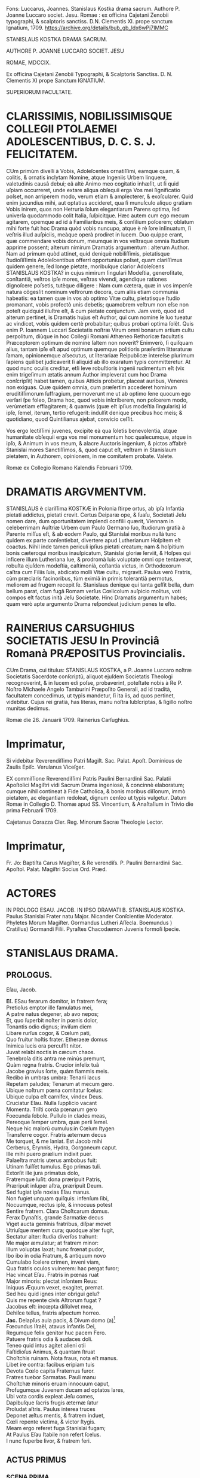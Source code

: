 # mendas typographicas tacite sustuli
# partes verborum in versuum finibus separatas iunxi
# de dato: vix enim trigeſimum ætatis annum Author impleverat cum hoc Drama conſcripſit = 1622 + 30 = 1652

Fons: Luccarus, Joannes. Stanislaus Kostka drama sacrum. Authore P. Joanne Luccaro societ. Jesu. Romae : ex officina Cajetani Zenobii typographi, & scalptoris sanctiss. D.N. Clementis XI. prope sanctum Ignatium, 1709. https://archive.org/details/bub_gb_ldx6wPj7IMMC

STANISLAUS KOSTKA DRAMA SACRUM.

AUTHORE P. JOANNE LUCCARO SOCIET. JESU

ROMAE, MDCCIX.

Ex officina Cajetani Zenobii Typographi, & Scalptoris Sanctiss. D. N. Clementis XI prope Sanctum IGNATIUM.

SUPERIORUM FACULTATE.

* CLARISSIMIS, NOBILISSIMISQUE COLLEGII PTOLAEMEI ADOLESCENTIBUS, D. C. S. J. FELICITATEM.
CUm primùm divelli à Vobis, Adoleſcentes ornatiſſimi, eamque quam, & colitis, & ornatis inclytam Nomine, atque Ingeniis Urbem linquere, valetudinis causâ debui; eâ altè Animo meo cogitatio inhæſit, ut ſi quid uſpiam occurreret, unde extare aliqua obſequii erga Vos mei ſignificatio poſset, non arriperem modo, verum etiam & amplecterer, & exoſcularer. Quid enim jucundius mihi, aut optatius accideret, qua ſi munuſculo aliquo gratiam  Vobis inirem, quos non Hetruria ſolum elegantiarum Parens optima, ſed univerſa quodammodo colit Italia, ſuſpicitque. Hæc autem cum ego mecum agitarem, opemque ad id à Familiaribus meis, & conſilium poſcerem; oblatum mihi forte fuit hoc Drama quòd vobis nuncupo, atque è rè ſore inſinuatum, ſi veſtris illud auſpiciis, meàque operà prodiret in lucem. Duo quippe erant, quæ commendare vobis donum, meumque in vos veſtraque omnia ſtudium apprime possent; alterum nimirum Dramatis argumentum : alterum Author. Nam ad primum quòd attinet, quid deniquè nobiliſſimis, pietatisque ſtudioſiſſimis Adoleſcentibus offerri opportunius poſset, quam clariſſimus quidem genere, ſed longe pietate, moribuſque clarior Adoleſcens STANISLAUS KOSTKA? in cujus nimirum ſingulari Modeſtia, generoſitate, conſtantiâ, veſtros ipſe mores, veſtras vivendi, agendique rationes dignoſcere poſsetis, tutèque diligere : Nam cum cætera, quæ in vos impenſe natura cõgesſit nominum veſtrorum decora, cum aliis etiam communia habeatis: ea tamen quæ in vos ab optimo Vitæ cultu, pietatisque ſtudio promanant, vobis profectò unis debetis; quamobrem veſtrum non eſse non poteſt quidquid illuſtre eſt, & cum pietate conjunctum. Jam verò, quod ad alterum pertinet, is Dramatis hujus eſt Author, qui cum nomine ſe ſuo tueatur ac vindicet, vobis quidem certè probabitur; quibus probari optima ſolẽt. Quis enim P. Ioannem Luccari Societatis noſtræ Virum omni bonarum artium cultu perpolitum, diùque in hoc Collegii Romani Athæneo Rethoricæ facultatis Præceptorem optimum de nomine ſaltem non noverit? Enimverò, ſi quiſquam alius, tantam ipſe eſt apud optimum quemque politioris præſertim litteraturæ ſamam, opinionemque aſsecutus, ut literariaæ Reipublicæ intereſse plurimum ſapiens quilibet judicaverit ſi aliquid ab illo exaratum typis committeretur. At quod nunc oculis creditur, etſi leve robuſtioris ingenii rudimentum eſt (vix enim trigeſimum ætatis annum Author impleverat cum hoc Drama conſcripſit) habet tamen, quibus Atticis probetur,  placeat auribus, Veneres non exiguas. Quæ quidem omnia, cum præſertim accederet hominum eruditiſſimorum ſuffragium, permoverunt me ut ab optimo ſene quocum ego verſari ſpe foleo, Drama hoc, quod vobis inſcriberem, non poſcerem modo, verùmetiam efflagitarem; & quamvis (quæ eſt ipſius modeſtia ſingularis) id ipſe, ſemel, iterum, tertio refugerit: indulſit denique precibus hoc meis; & quotidiano, quod Quintilianus ajebat, convicio ceſſit.

Vos ergo lectiſſimi juvenes, excipite eà qua ſoletis benevolentia, atque humanitate obſequii erga vos mei monumentum hoc qualecumque, atque in ipſo, & Animum in vos meum, & alacre Auctoris ingenium, & pictos affabrè Stanislai mores Sanctiſſimos, &, quod caput eſt, veſtram in Stanislaum pietatem, in Authorem, opinionem, in me comitatem probate. Valete.

Romæ ex Collegio Romano Kalendis Februarii 1709.

* DRAMATIS ARGVMENTVM.

STANISLAUS è clariſſima KOSTKÆ in Polonia ſtirpe ortus, ab ipſa Infantia pietati addictus, pietati crevit. Certus Deiparæ ope, & ſuaſu, Societati Jeſu nomen dare, dum oportunitatem implendi confilii quærit, Viennam in celeberrimam Auſtriæ Urbem cum Paulo Germano ſuo, ſtudiorum gratià à Parente miſſus eſt, & ab eodem Paulo, qui Stanislai moribus nullà tunc quidem ex parte conſentiebat, divertere apud Lutherianum Hoſpitem eſt coactus. Nihil inde tamen periculi ipſius pietati creatum; nam & hoſpitium bonis cæteroqui moribus inauſpicatum, Stanislai gloriæ ſerviit, & Hoſpes qui inficere illum Lutheriana lue, & prodromà luis voluptate omni ope tentaverat, robuſta ejuſdem modeſtia, caſtimonià, coſtantia victus, in Orthodoxorum caſtra cum Filiis ſuis, abdicato molli Vitæ cultu, migravit. Paulus verò Fratris, cùm præclaris facinoribus, tùm eximiâ in primis tolerantià permotus, meliorem ad frugem recepit ſe. Stanislaus denique qui tanta geſſit bella, dum bellum parat, clam fugã Romam verſus Cœlicolum auſpicio molitus, voti compos eſt factus inità Jeſu Societate. Hinc Dramatis argumentum habes; quam verò apte argumento Drama reſpondeat judicium penes te eſto.

* RAINERIUS CARSUGHIUS SOCIETATIS JESU In Provinciâ Romanà PRÆPOSITUS Provincialis.
CUm Drama, cui titulus: STANISLAUS KOSTKA, a P. Joanne Luccaro noſtræ Societatis Sacerdote conſcriptũ,
aliquot ejuſdem Societatis Theologi recognoverint, & in lucem edi poſse, probaverint, poteſtate nobis à Re P. Noſtro Michaele Angelo Tamburini Præpoſito Generali, ad id tradità, facultatem concedimus, ut typis mandetur, ſi ita iis, ad quos pertinet, videbitur. Cujus rei gratià, has literas, manu noſtra ſubſcriptas, & ſigillo noſtro munitas dedimus.

Romæ die 26. Januarii 1709.
Rainerius Carſughius.

* Imprimatur,
Si videbitur Reverendiſſimo Patri Magiſt. Sac. Palat. Apoſt.
Dominicus de Zaulis Epiſc. Verulanus Viceſger.

EX commiſſione Reverendiſſimi Patris Paulini Bernardinii Sac. Palatii Apoſtolici Magiſtri vidi Sacrum Drama ingeniosè, & concinnè elaboratum; cumque nihil contineat à Fide Catholica, & bonis moribus diſſonum, immò pietatem, ac elegantiam redoleat, dignum cenſeo ut typis vulgetur. Datum Romæ in Collegio D. Thomæ apud SS. Vincentium, & Anaſtaſium in Trivio die prima Februarii 1709.

Cajetanus Corazza Cler. Reg. Minorum Sacræ Theologie Lector.

* Imprimatur,
Fr. Jo: Baptiſta Carus Magiſter, & Re verendiſs. P. Paulini Bernardinii Sac. Apoſtol. Palat. Magiſtri Socius Ord. Præd.


* ACTORES
IN PROLOGO
ESAU.
JACOB.
IN IPSO DRAMATI
B. STANISLAUS KOSTKA.
Paulus Stanislai Frater natu Major.
Nicander Conſcientiæ Moderator.
Phyletes Morum Magiſter.
Gormandus Lutheri Aſſecla.
Boemundus )
Cratillus) Gormandi Filii.
Pyraſtes Chacodæmon Juvenis formoſi ſpecie.


* STANISLAUS DRAMA.
** PROLOGUS.
Eſau, Jacob.

#+BEGIN_VERSE
*Eſ.*  ESau ferarum domitor, in fratrem fera;
Pretioſus emptor ille famulatus mei,
A patre natus degener, ab avo nepos;
Et, quo ſuperbit noſter in pœnis dolor,
Tonantis odio dignus; inviſum diem
Libare rurſus cogor, & Cœlum pati,
Quo fruitur hoſtis frater. Etheraeæ domus
Inimica lucis ora percuſfit nitor.
Juvat relabi noctis in cæcum chaos.
Tenebroſa ditis antra me minùs premunt,
Quàm regna fratris. Crucior infelix tuâ
Jacobe gravius ſorte, quàm flammis meis.
Redibo in umbras umbra: Tenarii lacus
Repetam paludes; Tenarum at mecum gero.
Ubique noſtrum pœna comitatur ſcelus:
Ubique culpa eſt carnifex, vindex Deus.
Cruciatur Eſau. Nulla ſupplicio vacant
Momenta. Triſti corda pœnarum gero
Foecunda ſobole. Pullulo in clades meas,
Pereoque ſemper umbra, quæ perii ſemel.
Neque hic malorũ cumulus:in Cœlum ſtygen
Transferre cogor. Fratris æternum decus
Me torquet, & me laniat. Est Jacob mihi
Cerberus, Erynnis, Hydra, Gorgoneum caput.
Ille mihi puero prælium indixit puer.
Palaeſtra matris uterus ambobus fuit:
Utinam fuiſſet tumulus. Ego primas tuli.
Extorſit ille jura primatus dolo,
Fratremque luſit: dona præripuit Patris,
Præripuit inſuper aſtra, præripuit Deum.
Sed fugiat ipſe noxias Eſau manus.
Non fugiet unquam quiſquis: infenſum ſibi,
Nocuumque, rectus ipſe, & innocuus potest
Sentire fratrem. Clara Choſtcarum domus.
Ferax Dynaſtis, grande Sarmatiæ decus
Viget aucta geminis fratribus, diſpar movet
Utriuſque mentem cura; quodque alter fugit,
Sectatur alter: ſtudia diverſos trahunt:
Me major æmulatur; at fratrem minor:
Illum voluptas laxat; hunc frœnat pudor,
Ibo ibo in odia Fratrum, & antiquum novo
Cumulabo ſcelere crimen, inveni viam,
Qua fratris oculos vulnerem: hac pergat furor;
Hac vincat Eſau. Fratris in pœnas ruat
Major minoris: plectat inſontem Reus:
Iniquus Æquum vexet, exagitet, premat.
Sed heu quid ignes inter obrigui gelu?
Quis me repente civis Aſtrorum fugat ?
Jacobus eſt: incœpta diſſolvet mea,
Dehiſce tellus, fratris aſpectum horreo.
*Jac.* Delapſus aula pacis, & Divum domo (a)[fn:a1]
Fœcundus Iſraël, atavus infantis Dei,
Regumque felix genitor huc pacem Fero.
Patuere fratris odia & audaces doli.
Teneo quid intus agitet alieni otii
Faſtidioſus Animus, & quantam ſtruat
Choſtchis ruinam. Nota fraus, nota eſt manus.
Libet ire contra: facibus eripiam tuis
Devota Cœlo capita Fraternus furor.
Fratres tuebor Sarmatas. Pauli manu
Choſtchæ minoris eruam innocuum caput,
Profugumque Juvenem ducam ad optatos lares,
Ubi vota cordis expleat Jeſu comes,
Dapibuſque ſacris frugis æternæ ſatur
Proludat aſtris. Paulus interea truces
Deponet æſtus mentis, & fratrem induet,
Cœli repente victima, & victor ſtygis.
Meam ergo referet fuga Stanislai fugam;
At Paulus Eſau ſtabile non refert ſcelus.
I nunc fuperbe livor, & fratrem feri.
#+END_VERSE

** ACTUS PRIMUS
*** SCENA PRIMA.

Gormandus Luteri aſſecla, Boemundus, Cratillus Gormandi filii.
#+BEGIN_VERSE
*Gor.* Roſeum ſepultis nunciat terris diem
Criſtata volucris fluctibus erythræ caput
Promente Phœbo. Membra deſtituit ſopor,
Repetitque terras dura curarum Cohors.
Vos uſque ſomnus urget, & nunquam ſatis
Excutitis oculis noctem. Inoffenſos refert
Difficilè greſſus arduam quiſquis terit
Sopore gravidus orbitam, & qui amat moras,
Divina cum res agitur, hic nunquam eſt vigil.
*Bo.* Quorſum iſta genitor? Fare cur nondum tibi
Vigiles videmur? Noſtra quę tandem eſt mora?
Divina quæ res agitur? In aperto eſt nihil.
*Gor.* Luterus aptam ſtravit ad ſuperos viam,
Et quod reliquit ipſe doctrinæ Jubar
Divina res eſt. *Crat.* Nemo id in dubium vocet.
*Gor.* At vos vocatis *Crat.* Abſit. Eſt præceps ſalus,
Religio cum vacillat. *Bo.* Æternum perit
Quicumque veri ſemitam ignavus premat.
*Gor.* Vos premitis ignavi. Peregrinus puer (a)[fn:a2]
Cum Fratre adulto Sarmatum Algenti ſolo
Deductus huc, ut noſtis, & nuper mihi
Alite ſiniſtro junctus hoſpitio, palam
Sacra execratur placita, quæ prompſit pio
Luterus ore. Jamque relligio viget
Romana noſtris laribus, & ſerpit lues,
Spectante me. Quid agimus ? haud ſemel fuit
Levis favilla ſpreta multorum rogus.
Tam grave, priuſquam robore augeſcat, malum
Opprimite, nam, ſi creſcat, heu quantam dabit
Segetem dolorum! Jura, Juſtitiam, Fidem
Romanus ille morbus in peſtem trahit.
Ego jam ſeniles fronte contraxi notas,
Genibuſque titubo ſarcina annorum gravis.
Ingenia Juvenum facilè non flectit ſenex.
Horret Juventus capitis effœti nives,
Vos, o ſenectæ dulce præſidium meæ, (a)[fn:a3]
Vos junioris advenæ blandis modis
Capere poteſtis pectus errorum tenax.
Suadela dulcis unicè hunc petat ſcopum,
Et blandientis oris huc tendat lepos,
Ut infulato Præſidi obſtrictam novæ
Babylonis (utique nomen hoc Romam decet)
Malefidus hic Polonus excutiat fidem,
Avidoque totum corde luterum bibat. (b)[fn:b1]
*Bo.* Quæ prima Juvenis mente religio ſtetit
Perſiſtet hæc extrema. Vix longus labor
Evertit id, quod longa duravit dies.
*Cra.* Non ſic profundi ſtirpe multiplici occupat
Annoſa quærcus fertile ingenium ſoli;
Non ſic adhæret corpori innatus vigor,
Animoque corpus, hominis ut mente inſident
Cum lacte matris hauſta majorum ſacra,
Sint penitus execranda. Nil tenacius
Humana retinent corda, quàm ſuperis fidem
Semel obligatam. Pace jam dicam tua,
Juſſo facinori genitor haud ſumus pares.
*Gor.* Eſt ſcilicet grande facinus, & ingens labor
Puerile pectus vincere. *Crat.* Haud ſecus reor.
Pueros religio Patria Gygantes facit.
*Gor.* Faciat. Gygantum capita proſternit Deus.
*Crat.* Qui nempè pueri ſarmatæ votis favet.
*Gor.* Erras Cratille. Vota fortunat Deus
Luterianæ ſobolis. Infanda, horrida,
Impia Tridenti jura, deliri ſenes
Quæ ſomniarunt, odit Aſtrorum potens
Dominator. *Crat.* Et nos odimus Hic hoſpes tamen
Quæ jura dictis aſtruit, factis probat.
*Gor.* Improba probare facta jus nullum queunt.
*Crat.* Ratione quod fit improbum vocas Pater?
*Gor.* Sacra Vaticanæ legis, & Romæ fides
Ratione non probantur. *Crat.* Et tamen vigent.
Quippè rationi conſona, in ſpeciem licet
Adverſa. Sed quam ſola, quæ falli poteſt,
Humana ratio firmat, Infirma eſt fides.
Religio Romula jactat Auctorem Deum.
Ab Homine noſtra originẽ, & vitam trahit. (a)[fn:a4]
*Gor.* Allucinaris nate. Noſtra nititur
Puris ſacratæ paginæ verbis fides,
Quæ prompſit is, qui fallere haud poteſt Deus.
Nos illa rectè accipimus, ut ſonant; malè
Torquent Latini, & litteram occidunt, metu,
Ne à littera occidantur. O præpoſteræ
Stolidum timorem gentis! O dirum nefas
Cenſere vitæ à pabulo exitium trahi!
Jam quæ corona triplici inflatus jubet
Romæ Tyrannus dogmata à cunctis coli,
Recipique ceu Divina Chriſtiadum plagis,
Ex parte magna parta ab hominibus nihil
Cœleſte ſapiunt. Noſter his meritò fidem
Luterus abrogavit, hæc nugas vocans. (a)[fn:a5]
Vir ille porrò Saxonum æternum decus,
Mentem ſuperno Flamine imbutus, novum,
Cœloque fidum peperit in terris gregem,
Ab Impiorum genere Secernens pios.
His nullus angit corda venturæ timor
Poſt fata ſortis. Aſtra jam tenent manu. (b)[fn:b2]
Ea namque nullis debita operibus rati,
Fidei ſed uni pervia, expertes metu,
Vacuique curis aureos ducunt dies.
*Crat.* Utcumque ſe res habeat, haud moror Pater
Mihi Imperare, ut vocibus credam tuis.
Luterianas flectere ad partes tamen
Nec fratris hujus, verba nec poterunt mea
Choſtcham minorem. Pectus in patria gerit
Fide obſtinatum. Noſter incaſſum labor
Fundetur, & pro laude ludibrium feret.
*Bo.* Deſiſte Frater Patris Imperio decet
Parere natos, arduum quamvis opus
Imperet: inauſum pectore animoſo nihil
Relinque, Patris proſperè ut votum cadat.
*Crat.* Surdo Canemus fabulam. Immotus puer
Nos ad Latina potius adducet ſacra,
Quàm noſtra prono pectore admittat. Rogo,
Majus aliundè robur ut quæras, mihi
Nulla ſuperandi Sarmatæ conſtat via (c)[fn:c1]
*Gor.* Viam docebo. Corda nil citius domat,
Sectæque noſtræ ad Caſtra facilius trahit
Quàm vita mollis. Fœda quod morbi lues jus,
Quod Sæva Martis ira, quod conſtans labor,
Quod concitatæ plebis indomitus furor,
Quod ipſe mortis horridæ haud poteſt rigor
Frangere, voluptas frangit. Hęc validos Duces,
Procereſque Celſos, quodque mireris magis,
Rigida olentes jura Clauſtrorum Viros
Vi præpotente vicit. Hæc illos gravi
Preſſa Laterani præſulis Tyrannide
Solvere coẽgit colla, & ejus vindicem,
Poſita priori mente, Luterum ſequi.
Hac eſt petendus Advena. *Crat.* Inventũ ſagax
Amplector alacris Nempè blanditiis potens (a)[fn:a6]
Omnia voluptas vincit Hæc placet via,
Per quam trahendum Sarmatam ad noſtrũ gregem
Et amovendum à Romula oſtendis fide,
Nam captioſis mollis illecebræ plagis
Juventus, utpotè lubrica. in primis patet,
Fideſque Vaticana non aliter poteſt,
Quàm blanda per ſolatia in cladem trahi.
*Gor.* Sapis Cratille. *Crat.* Corda ſed Pauli prius
Tentanda judico. *Gor.* Stanislai pete
Pectora. Pudoris Paulus excuſſit Jugum,
Jam jamque noſter eſt: voluptatem colit.
*Crat* Patris exequamur juſſa Boẽmunde ocyus.
*Bo.* Mos tibi geretur genitor. Imbellis Puer
Manus catenis mollibus victas dabit.
*Gor.* Abite celeres. Facinus haud patitur moras.
#+END_VERSE
*** SCENA SECUNDA.

Gormandus, Chacodæmon voluptatis Inſtinctor ſub forma Juvenis.
#+BEGIN_VERSE
*Gor.* Pars ſceleris eſt peracta, non totum ſcelus.
Perge anime, & aliquid Fraude vulgari altius
Meditare. Caſtę pertinax mentis pudor,
Animique vis invicta puerorum dolis
Non facilè ſuccumbet. Stanislaum nequit
Juvenilis aſtus flectere ingenii, nequit (a)[fn:a7]
Flectere ſenilis. Fraudis inſuetæ via.
Graſſabor audax. Dexteram haud rudem affero
In damna, ſtygii miles emeritus ducis.
Theſſalica novi carmina, & quidquid fovet
Dirum, execrandum, peſtilens, atrox, ſerum
Jolcos, & Iberia venenorum ferax,
Verſare magicum turbinem, infernum chaos
Triſti ciere cantu, avernales aquas
Spargere, rubetæ Sanguine Draconis Jecur
Miſcere didici. Manibus haud ſemel meis
Eſt de Sepulcris caprificus eruta,
Et mortuorum fuſus in pateras cinis,
Arbitria ut hominum verterem ad nutus meos.
Hæc hæc malorum virga facinorum artifex,
Duri ſatelles Imperj eſt teſtis meæ
Opulenta fraudis: hàc vel invitum traham
Ad vota Juvenem. Namque tergeminis humum
Si cingat orbibus, illico erumpet malus
Acheronte ab imò turpis illecebræ parens.
Illum pudori Sarmata opponam tuo. (b)[fn:b3]
Age virga quid cunctare? ter in Orbem ambula;
Ter quate cita ſolum, ſordidumq; ab inferis (c)[fn:c2]
Libidinoſae tabis auctorem excita,
Huc o pudicæ mentis hoſtis pertinax,
Tyranne blande cordium, cupidinis
Pravi repertor, ſæve dedecorum Faber,
Doloſa Syren, callide pudoris latro,
Huc concitatos Tartaro greſſus move,
Sed quæ ora fingis exhibe, non quæ geris.
Deformis es, cruentus, immitis ferox,
Ego te venuſtum, blandulum, mitem volo.
Dediſce naturam, oris inimici exue
Fœda ſimulacra, fraudibus & aptam tuis
Mollire frontem. Pinge Juvenili genas
Flore, rubicundus niteat in vultu color,
Frontem ſerenet purpura, oculorum vigor
Certet pyropis. fluitet in labris lepos;
Mentire ephœbum impuberem, quales fovet
Vienenſis aula plurimos, gravius nocent
Quæ blandienti tela vibrantur manu.
Jam quid moraris? rumpe tenebroſam ſpecum.
Gormandus imperat, Erebo notum caput.
*Chac.* Adſum pudoris helluo, & mundi lues, (a)[fn:a8]
Cujus ſuperbis turba mortalis flagrat
Exuſta facibus, corda cui Regum litant,
Cui ſpontè faſces Cæſares curuant ſuos.
Quid imperat Gormandus? *Gor.* Ignibus tuis
Inimicus ignis tecta populatur mea,
Luteri & intra parietes viget pudor,
Fideſque Romula. Cauſa præſentis mali
Eſt mihi Polonus hoſpes, ex geminis minor
De ſtirpe Regum fratribus. Choſtcas vocant.
Ille ille tumidus nivibus incedens ſuis
De te triumphat, & ſuperbifico pede
Tua tela calcat victor: Ah tantum probrum
Depelle. Vinci pudeat imbelli manu,
Quem fulminante dextera victum pudet.
*Chac.* Impunè nemo tela contempſit mea.
Habet hoc voluptas mollis, ut majus trahat (b)[fn:b4]
E cæde robur. Vulnere haud ullo perit
Hæc Excetra novis uſque capitibus ferax.
In homine tamdiù voluptati eſt locus,
Vitalis auræ ſpiritum donec bibit.
Meo Gygantes capita ſubjiciunt Jugo:
Mihi ſervit orbis. Noſtra vitarit ſemel
Polonus iſte tela, non ſemper dolos
Fugiet latentes *Gor.* Perge, te comitem meis (a)[fn:a9]
Adjunge natis. Funde pellacem ſonum,
Et blanda ab ore verba verſuto fluant.
Incumbe in aſtus undique, atq; omnem explica
Turbam leporum. Regna ſarmati petit
Fraus iſta. Nam Luterus hac Serpens via
In fruſta grande Teutonum imperium ſcidit.
*Chac.* Bene ominaris. Regna nil citius ſecat,
Quàm ſecta diſcors. *Gor.* Perge jam bellũ vocat.
#+END_VERSE
*** SCENA TERTIA.

Paulus, Stanislaus, Phyletes Magiſter morum.
#+BEGIN_VERSE
*Pa.* Pomifer amęnos retulit autumnus dies, (b)[fn:b5]
Qui noſtra tandem colla Palladio jugo
Gravata recreent. Corda jam curis levet
Libera Juventus. Nulla luminibus fugent
Reducem ſoporem ſtudia. Certatum ſatis
Eſt erudito in pulvere, & ſudoribus
Sat paginæ maduere. Sollicitam Diu
Frontem explicemus, & minervalem procul
Curam exigamus. Proterit dies diem,
Tumulatur annus, priſtinos bruma imminens
Referet labores. Ergo dum tempus favet;
Pomona dum luxuriat, arbores replens (c)[fn:c3]
Nemus omne fœtu; & languido arentem ſinu
Permulcet auræ grata temperies humum,
Reficitque lentus humor irrigui Jovis.
Arcente flammas torridi Erigone canis;
Dum geſtientis inſolens amœnitas
Telluris, & benignus aſtrorum nitor
Jucunda nos allectat ad ſolatia.
Servire genio libeat, & donis frui
Ætatis, & naturæ . In Auguſto foro (a)[fn:a10]
Levis hiſtrionum turba , permiſti ſenes
Juvenibus hodiè ludicri ad populum dabunt
Scenam Theatri. Læta ludentum cohors
Luctum cothurno amabilem, ſocco jocum
Hilarem ciebit, exprimens rerum vices,
Hominumque mores. Edet argutum melos
Chorus, agilique tundet Orcheſtram pede,
Modulante plectri murmure effuſos gradus.
Par eſt, ut illuc noſtra referatur quies, (b)[fn:b6]
Quo tota certatim unda popularis fluet.
*Sta.* Falle otium frater alibi, & mentem exue:
Tulit in Theatris ſæpè naufragium pudor.
Ad ſacra potius templa vertamus gradus,
Ubi ritè regnat cereas inter faces
Parvæ ſub orbe cereris incluſus Deus.
Is noſtra melius otia excipiet locus.
*Pa.* Quid uſque perſtas durus, intractabilis
Optata votis ludere adverſis mea? (c)[fn:c4]
Patent in horas templa; non tamen patent
Theatra in horas. Ludicra quotannis ſemel
Spectacula celebrantur auguſto in foro,
Queis deſtinatur lucis hodiernę jubar.
*Sta.* Lucis hodiernæ deſtino templis jubar. (d)[fn:d1]
*Pa.* Qui neſcit uti, dum licet, vitæ bonis.
Is ante mortem moritur. *Sta.* O dictum benè!
Placet ante mortem occumbere, ut nunquam occidam.
Non ſæva mortis tela properãtis pavet
Quicumque vivus fata prævertit ſua,
Periitque Mundo ſpontè, ne pereat Deo.
*Pa.* Tu morere, ſi mors placuit, & vivus tuo
Prolude tumulo, Libera, & felix meo
Arridet animo vita. Stultitiæ eſt genus
Felicitate nolle, ſi poſſis. frui. (a)[fn:a12]
*Sta.* Felicitas eſt Animus à labe integer.
*Pa.* Felicitas eſt liberæ mentis vigor.
*Sta.* Qui ſibi ſcit imperare liberum puto.
*Pa.* Violenta qui ſibi imperat, ſervit ſuæ
Acerbitati, fitque per pœnas miſer.
*Sta.* His vera pœnis conſtat in terris quies.
Emiturque in axe palma, quæ ſemper viret.
Laborioſis uſque muneribus patet
Superna, quæ vim patitur, aſtrorum domus
Animoſque ſegnes arcet. *Pa.* Hæc à triſtibus
Sata cœnobitis dogmata ſequantur ſenes,
Florem Juventæ dedecent: curas graves,
Omnemque noſtræ renuit ætatis tenor
Auſteritatis tetricæ acrimoniam.
*Sta.* Virtute Juvenes indigent æquè ac ſenes,
Laudemque Senio ſtrenua juventus parit.
Quod quiſque didicit Juvenis, id retinet ſenex.
*Pa.* Curare quid retineat annoſum caput,
Jamque Libitinæ proximum eſt vanus labor.
Præſentis horæ capere nos donum decet;
Et ad theatra tendere hoc juvat die.
*Sta.* Perennis ęvi quærere inſtanter bona,
Et hoc adire templa nos juvat die.
Damnum è theatris trahitur, è templis lucrum.
*Pa.* Jam parce verbis, quæque germanus jubet
Ætate major, ſequere germanus minor.
*Sta.* Si recta frater imperes major, ſequar.
*Pa.* Jucunda major impero. *Sta.* Vetat Deus.
*Pa.* Mortalium vis facere tortorem Deum?
*Sta.* Eſt ille tortor mitis, & nocua ſecans
Chirurgi ad inſtar ulcera, ægrotis opem
Accelerat animis, quoſque ab hominibus premi
Sinit, & acerbæ ſortis aſſiduis quati.
Pulſibus, amicè recreat; atque inopum bibit
Miſerante fletus ore. *Pa.* Rumpamus moras.
Certum eſt theatra petere: præcedam prior.
Iſtum Phyleta vel reluctantem trahe.
*Phyl.* Animum coẽrce Paule, quæ frater monet,
Meliora velut, & conſona ambobus probo.
Plerumque ſcenica pompa nil ſanum parit.
Blanditur oculis illa; ſed mentem gravi
Percellit ictu; quippè dum vafer mala
Imitatur Hiſtrio crimina, in crimen trahit
Spectantis animum. Quiſquis alienum exprimit
Quocumnque nomine vitium, errare is docet.
*Pa.* Canis iſta ſurdis auribus. Pergam. Vale (a)[fn:a13]
*Phyl.* Ah Paule Paule comprime ferocem impetum
Fugit ſagittæ more. Fugientem ſequar, (b)[fn:b13]
Ne fortè ſibi relictus in præceps ruat.
#+END_VERSE
*** SCENA QUARTA.

Stanislaus, Boemundus, Cratillus.
#+BEGIN_VERSE
*Sta.* ABiere: nemo eſt. Solus ęrumnas meas (c)[fn:c13]
Mecum ipſe recolam Parce ſi tecum querat*?*
Jeſu meorum meta votorum ultima.
Cur frater à me pectus alienum gerit?
Cur me pudori cogit infenſos lares
Colere, ubi turpis habitat errorum lues?
Sed alacris æquo perfero hæc animo mala,
Et acriorem cupio preſſuram pati,
Tenaciori vinculo ut jungar tibi
Ardor pudici pectoris, amantum quies.
*Bo.* Cratille noſtris auſibus caſus dedit
Tempus, locumque idoneum, utendum artibus:
En ſolus eſt. *Sta.* Meas quis abrumpit preces?
Boëmundus, & Cratillus huc tendunt gradus.
*Bo.* Salve ó Lechiadum palmes illuſtris ducum.
*Crat.* Salve propago Principum, quos viſtula
Veneratur, Iſtro & Æmulus Boriſthenes.
*Sta.* Salvete vos quoque Juvenes: quorſum pedes
Huc ferre placuit? Fronte quid curis gravem
Præfertis animum? Num quid adverſum accidit?
*Bo.* Tuæ ſalutis cura ſollicitam tenet
Utriuſque mentem. *Sta.* Miror id monſtri. Meæ
Salutis avidos veſtra nil movet ſalus?
*Bo.* Movet. Sed animus noſter in gremio ſedet
Placidæ quietis, noſque naturam ducem (a)[fn:a14]
Sectamur; & quos volucris annorum rota
Involuet, inter lucra numeramus dies.
Fruimur Juventæ flore, dum vernant genæ,
Moroſa donec fronte canities abeſt.
Tù tibi rebellis optimum vitæ ſinis
Effluere tempus. Nulla te mulcet quies.
Oculis ſoporem denegas, ori dapem:
Humeros flagello, latera dentato petis,
Repetiſque ferro. Siſte violentum impetum;
Placare naturæ, voluptati lita.
*Sta.* Levis hæc voluptas vulnus infligit grave.
Volat illa vento citior, at vulnus fibras (b)[fn:b14]
Agit altè in imo pectore, nec unquam ſatis
Aboletur: hinc reſidua perpetuò manet
Veluti cicatrix labis infauſtæ nota.
Morari in una ſede virgineus pudor
Nequit, & voluptas. Mollia pudorem fugant,
Pelluntque blandimenta, queis animos nocens
Cupido lactat. Illa deficiunt brevi:
Pudoris at vis nulla jacturam poteſt
Reparare. Semel hic perditus nunquam redit.
*Crat.* Nihil opus eſt, ut redeat humanæ ferox
Pudor iſte mentis carnifex: procul trucem
Abige Tyrannum corde. Si quoquam ferax
Eſſet voluptas vulnere, haud illi ſacer
Dediſſet operam liberi ductor gregis
Luterus, animum ſolve. Genialis joci
Ingredere caſtra. Sequere Luterum Ducem.
*Sta.* Deteſtor, horreo, abdico, ejuro, execror
Sonum nefandi nominis Chriſtum ſequar.
Laborioſa Chriſtus inceſſit via.
Divina rigidum membra ſulcavit flagrum: (a)[fn:a15]
Pupugit decoram textilis frontem dolor:
Sacri cruorem pectoris mucro bibit,
Fixitque gemina cuſpis extenſas manus.
*Bo.* Quàm vera narrat! *Cr.* Vera. Nil horum negat
Luterus. *Sta.* Ergo cur voluptatem docet (b)[fn:b15]
Alter Epicurus, & alter in terris Mames?
Cur impudicæ Cypridi addictus fovet
Alimenta luxus fœda & impuras faces?
Sibi non cohæret nebulo. Nam pugnant ſimul
Triplici fateri cuſpide affixum Cruci
Humanæ amictu carnis indutum Deum;
Perque repetita pocula, & opimas dapes
Et per pudenda mille dedecorum probra
Turpem ſalaci pectore erycinam ſequi.
Novus iſte doctor, & ſimul nefarius
Veterator, & corruptor in cauſa gravi
Prævaricatur: Nempè quam ſummus palam,
Et ſuaſit, & ſuſtinuit aſtrorum ſator
Commendat ore, damnat operibus Crucem.
#+END_VERSE

*** SCENA QUINTA.

Chacodæmon voluptatis inſtinctor Boëmundus, Cratillus, Stanislaus.
#+BEGIN_VERSE
*Chac.*  FElix nimium qui præcipitis
Memor ætatis molles inter (a)[fn:a16]
Vitæ illecebras dulcia carpit
Poma Juventæ , nec ſollicito
Pectore curas turbidus haurit,
Nec per dubium virtutis iter
Vagus ambiguis greſſibus errat.
Ævo celeri truditur ævum,
Lapſa nec iterum ſæcla recurrunt.
Nunquam præſens hora reduxit
Quidquid fugiens perdidit ætas.
Ducite juvenes hilares annos,
Et jucundæ præmia vitæ,
Dum benè comptis crinibus aurum,
Dum roſa viridi fronte ſuperbit.
Pereat quiſquis mente ſevera
Tenerum vitæ ſpernit aprilem,
*Bo.* Audin ſodalis? Verba non hominem ſonant.
*Crat.* Nos quidquid ante diximus ratum facit (b)[fn:b16]
Ephœbus ille Vocis, & vultus notæ
Superi fatentur eſſe Phonaſcum chori.
*Sta.* Erebi ſtolata peſtis in labris natat
Pueri procacis. Fictus in vultu eſt lepos. (c)[fn:c16]
Stygium faterer incolam, humanam niſi
Frontem reſerret: Quiſquis eſt, fœdum gerit
Fallaci in ore virus, & gravidum dolis
Eructat Acheronta. Fugite latentem luem. (a)[fn:a17]
Fugite veneno per litam Circes dapem.
*Chac.* Cur alterno morem in Salium
Non pulſantur cava ſaxa pede? (b)[fn:b17]
Cur vocalis grata metalli
Flamina ceſſant ? Cur dulciſonæ
Murmura vocis non ingeminat
Feſtiva Chelys ? Duc age cantus,
Duc age choreas læta juventus.
Voluant vigiles pectore curas,
Quibus ætatis glacialis hyems
Nive multiplici tempora ſparſit.
Vos nectarei dona Lyei
Plenis juvenes haurite Scyphis:
Vos bis tyrio murice tinctas
Sumite lanas: Vos in viridi
Prato apricos carpite flores.
*Bo.* O dulce murmur! Flectere Hircanas poteſt (c)[fn:c17]
Vox illa tygres. Non tua parius lapis,
Non durat adamas corda, non chalybs triplex,
Non te nivoſo caucaſus rigens jugo,
Non afra tumido protulit Syrtis vado;
Nec tibi feroces ubera admorunt Leæ;
Sed mite pectus tribuit, & mites genas
Natura facilis. Excute alienam indolem
Tener adoleſcens: utere ingenio tuo.
Noli eſſe in omnes mitis, in te ipſum ferox.
Mos iſte nunquam tigribus, aut lupis fuit;
Suumque nulla vertit in corpus fera
Rictus cruentos: ſævit in diſpar leo,
Sævitque pardus. diſce pietatem à feris.
*Sta.* In me triſulcas ante jaculetur faces
Gravatus æther, meque tenarius prius (a)[fn:a18]
Abſumat ignis, quàm tibi aſpergam notam
O dulcis hoſpes cordis, & ſoſpes pudor.
Miſeranda proles ſcelera pietatem vocas. (b)[fn:b18]
Tangis Carybdim, Brevibus impigis ratem,
Cœlum laceſſis; Ditis in fauces ruis.
Miſeror utrumque: quidquid irarum paras,
O ſumme Olympi Rector, in meum cadat (c)[fn:c18]
Ignobile caput. Sceleris alieni reum
Me ſtatuo: vindex flamma me ſolum obruat.
Ignoſce geminis fratribus: Vivant mei
Boëmundus, & Cratillus; & pateat vafer,
Qui ſub decoro juvene celatur Sinon. (d)[fn:d18]
*Crat.* Boëmunde quid repente correptus novo
Polonus æſtu tacuit? En fulgor genas
Inſuetus ambit: Summa vix trepidant labra. (e)[fn:e18]
*Bo.* Attonitus hæreo. Flamma juveniles comas
Coronat. Aliquo eſt Numine afflatus puer.
*Sta.* Detecta fraus eſt ditis. O ſcelerum artifex,
O machinator vulnerum, o fraudis faber (f)[fn:f18]
Fatere quas hic ore mendaci ſeris
Peſtes malorum, quodque moliris nefas.
*Chac.* Aperire fraudes cogor. O ſemper meis
Inimica votis Aſtra? Perniciem tuus (g)[fn:g18]
Pudor ut ſubiret, antra deſerui ſtygis.
*Sta.* Sacer Tonanti mentis eſt noſtræ pudor.
Hinc apage fraudum gurges, & purum diem (a)[fn:a19]
Oris nefandi ſpiritu impuro leva.
*Chac.* Fugio. Polonus Tartaro illuſit puer.
*Bo.* Horrore quatior: membra torpeſcunt gelu.
Satne vigilamus frater, an fallax vagam (b)[fn:b19]
Imago mentem ludit? *Crat.* Haud ſpectrũ fuit
Vagantis illud mentis. Invaſit pavor
Mea quoque viſcera, vixque ſum compos mei.
*Bo.* Vera eſt religio, quam Stanislaus docet.
*Crat.* Satis hoc probavit hoſtis inferni fuga.
*Bo.* Generoſe Juvenis parce, ſi errorem ducem
Secutus, in tua damna perfidiæ lucem
Efflare volui. *Crat.* Parce ſi in fraudem tuum
Pellere pudorem ſtudui iniquis artibus.
Carmen recanto priſtinum. *Sta.* Parcet Deus
Utrique, ſi Luterus ex animo effluat.
*Bo.* Effluxit animo peſtis. *Sta.* O fauſtum diem!
Quid tù Cratille? Jura Luteri abnuis?
*Crat.* Abnuo, tuamque pronus amplector fidem.
*Sta.* Supereſt, ut error imbre lacrymarum pio
Obliteretur. Ergo Cælicolum ſacros (c)[fn:c19]
Lares petamus, ante venerandi pedés
Flaminis ut illic ſupplici excepti genu
Rite expietis labis antiquæ notas.
#+END_VERSE
** ACTUS SECUNDUS
*** SCENA PRIMA.

Phyletes, Gormandus.
#+BEGIN_VERSE
*Phy.* PRohquantus animos regere juveniles labor
Eſt vel perito lubricæ ætatis duci!
Nuper theatra ſcenica, & ſcatens jocis, (a)[fn:a20]
Me non probante; Paulus ut vidit forum,
Excuſſit animo palladem, & multam libris,
Dixit ſalutem. Nulla diſcinctum regunt,
Conſilia Juvenem. Fræna non patitur ferox.
*Gor* Ætatis hæc eſt culpa. Nos decet ſenes
Benè temperatæ providus mentis vigor.
Juvenile non eſt regere naturæ impetum.
Nunquam decorum fructibus tollet caput, (b)[fn:b20]
Niſi ante multa fronde luxuriet nemus,
Nec prius in agris flava miteſcet ceres,
Quàm tenera inani gramine redundent ſata.
Sortitur omne proprios ævum gradus. (c)[fn:c20]
Alacritatem in juvene, conſilium in ſene
Require. Nemo naſcitur prudens: labor,
Uſuſque naturam expolit: initium rude
Pretioſa ducunt quæque. Proludit ſibi
Per vitia virtus. Corda ſi Pauli rapit
Fervor Juventæ, Crimine haud peccat ſuo.
Nam quo virentis curſus ætatis vocat,
Illuc ſecundo flumine impellit ratem.
*Phy.* Cur ergo ſrater junior viam terit
Virtutis ? Ævi viridis illi etiam calor (d)[fn:d20]
Per oſſa ſerpit; cæca non tamen regit
Mentem cupido. Vitia non ætas parit,
Sed mala voluntas. Juris & recti tenor
Æquè per omnes graditur æratum vices.
Puerile nihil animo Stanislai ſapit.
Tentare nondum pedibus audebat ſolum, (a)[fn:a21]
Per templa cum reptabat, & fandi inſcius
Balbutiebat eloquens Verbum Patris.
Robuſtiore jamque ſuccenſus face,
Ceu cultor horti ſedulus, jungit roſis
Candida liguſtri germina, expreſſo flagris
Rigans cruore corporis caſti nives;
Et feſſa duro membra reclinans thoro
Furatur oculis otium; hinc ſupplex pias
Ad lacrymarum clepſydram ſundit preces.
Sic ille vernos conſecrat Cœlo dies.
*Gor.* Non laudo fructum præcocem Succus citò (b)[fn:b21]
Deſtituit ea, quæ tempore alieno trahunt
Maturitatem poma. Qui ætatis ſuæ
Primo ſeneſcit flore, juveneſcit ſenex.
Nihil etenim natura violentum diù
Patitur; Acerbo potius excuſſo jugo,
Aut faſce iniqui ponderis licentior
Exultat, atque in vitia deterius rui.
*Phy.* Rem ſane acutè diſcutis; noſtro tamen
In juvene potuit ſacra naturam Charis
Superare. *Gor.* Sed non perdere. Ad ſuum redit
Natura morem; Seque proſtratam erigit.
Quid quod ſupernæ Charitos innocuus vapor,
Et aura ſpirans leniter non opprimit
Ingenita cordi ſemina, nec animum trahit
Ad opera, quæ ſint aſpera, & vitam terant.
Illuſus, atque incautus hæc temere ſubit
Mala, pertinaci mente dum putat bona,
Sed vera ſint quæ loqueris, ut cedam meo
De jure, ſint divina, ſint cœleſtia,
Humana quæ vix autumo; à nobis quidem
Pueros regimini traditos noſtro, decet
Tractari, & aſpici ut homines, non ut Deos,
Reſque revocare ad regulæ Humanæ modum.
Tener ergo ſeria proſequi haud debet puer.
Non dicta ſcitè aut facta, non ſolertiam
Senilem in illa ætate ſapientes probant.
Equidem diſerti doctor eloquii vetus,
Rector juventæ Cæſarum, ac Latiæ togæ
Decus atque lumen Fabius hoc ſcriptum libris
Reliquit axioma liniendum cedro,
Minioque: Puerum nolo, qui ſapiat nimis.
Ego neque Juvenem laudo, qui referat ſenem.
Proclivitati quiſque famuletur ſuæ,
Et onere iniquo nemo naturam gravet:
Quæ nempè, Serius, ocyus prodit faces
Noſtro latentes corde; Si teneras adhuc
Prodat, pericli cautus hinc parum timet
Rerum æſtimator; pabulis auctas novis
Si proferat, in incendium, & cladem furit
Adultus ignis, vixque reprimitur furor.
*Phy.* Adducor ut ita ſentiam. Longus docet (a)[fn:a22]
Ætatis ordo, velle naturam ſuas
Explere tandem pectoris cupidines.
*Gor.* Sapiente digna opinio. Hic tecum diù
Morarer; at me cura natorum vocat.
#+END_VERSE
*** SCENA SECUNDA.

Phyletes, Paulus, Stanislaus.
#+BEGIN_VERSE
*Phy.* DAnda ſeniori eſt rebus in dubiis fides.
Uſus magiſter optimus vitæ ſenes (b)[fn:b22]
Erudiit. Ibo jam Stanislaum petam,
Animumque pueri, fratris ad mores traham;
Sed huc uterque graditur. O factum bene!
*Pa.* Audi Stanislaẽ. Quoties vili ſago
Te, ſeu lacerna ſordidum oſfendam rudi, (a)[fn:a23]
Noſtro indecoram generi inurentem notam;
Condire quoties cinere tentabis dapes,
Humeroſque flagris plectere, & ferro latus,
Tunc te (per aſtra juro) non fratris loco
Ducam, ſed hoſtis. Scilicet mores meos
Tuis reprendi moribus nunquam feram.
*Sta.* In te quod unquam frater admiſi nefas?
Hoſtile quid geſſi, tibi ut habendus loco (b)[fn:b23]
Sim perduellis? Dicere haud quaquam potes
Te ſcelere vice vel ſimplici, læſum meo,
Niſi fortè ſcelus eſt animus in fratrem pius.
Namque illa, quæ mihi prohibes, obſtant nlhil
Tuis proſectò commodis, nec te arguit
Mea vita nulli nocua; Sed forſan tui
Pars melior animi pulſat, & ſtimulis monet;
Occulta cujus monita ne ſpernas cave.
*Pa.* Tù me ſuperbe corripis ? Peream, niſi (c)[fn:c23]
Tibi obſtinatum comprimam plagis caput,
Utcunque libito vivere recuſes meo.
*Sta.* Dulcia minaris Paaule.*!* Non plagas timet (d)[fn:d23]
Potiora qui ſupplicia deliciis habet
Bifidam ſuperni Regis amplexus trabem,
Minare capiti potius illecebras meo.
Tormenta ſitio. Verbera accendent ſitim.
*Pa.* O pervicacem! damna, quæ ſitis, bibes,
Niſi ſaniora mente conſilia occupes.
*Phy.* Procul faceſſant odia, majori minor
Pareat. Ubique jura primatus valent.
*Sta.* Ubi cauſa virtutis agitur, nihil valent.
*Phy.* Affixa virtus tempori, haud homini, venit
Ad grandiores. Aptus eſt ludis puer, (a)[fn:a24]
Queis ille ſi ſevera præponens, velit
Sapere alieno tempore, haud ſapiet ſuo,
Cum poſt, adulti robur acquiret viri.
Servire diſce tempori, & curis grave
Tandem relaxa pectus Hoſtili flagrat
In ſe met odio quiſquis ætatis bonum
Pertæſus, avidos corripit mortis gradus.
In fata ruere parricidii eſt genus:
Sed parricida cædis alienæ eſt Reus;
Tu te ipſe perimis; quodque deflendum eſt magis,
Ludibria mentis iſta virtutem vocas,
Crudelitati nomen obtendens pium.
*Sta.* Tù quoque per amplã ducere interitus viam,
Vis me Phyleta, & agere tranſverſum paras.
Quem regere debes, cuique ceu teneri ſagax
Moderator ævi recta ſuadebas prius? (b)[fn:b24]
Ab ore nunquam tale conſilium tuo
Prodivit. Unde hic mentis illuſæ furor?
Quis te repente in alterum vertit magus?
O fragile pectus hominis! O vitream fidem!
Tibi mea credo corda, qui nunquam tuos
Deſeris alumnos, Chriſte Cælicolum decus.
*Pa.* Nil miror, ante juſſa ſi ſprevit mea, (c)[fn:c24]
Qui nec magiſtrū patitur Haud poſsum amplius
Cohibere dextram. *Phy.* Parce verberibus nimis
Pronus es in iras Paule. redeamus domum, (a)[fn:a25]
Ubi noſtra facili vota procedent via.
#+END_VERSE
*** SCENA TERTIA.

Gormandus, Cratillus, Boěmundus.
#+BEGIN_VERSE
*Gor.* O Fida capita, columen effœti patris
Narrate quo res noſtra verſetur loco. (b)[fn:b25]
Veſtrum ne clauſit rete luctantem feram?
An qualis aper Hercynius effregit plagas
Polonus Hoſpes? Gaudeam, an doleam pater?
*Crat.* Lætare genitor. Nullus illuxit dies
Felicior nobis. *Bo.* Diem verè aureum (c)[fn:c25]
Natis benignus obtulit Titan tuis.
*Gor.* O me beatum prole tam fauſta ſenem!
An fortè patriam Juvenis excuſſit fidem, (d)[fn:d25]
Aut victa ſaltem corda deliciis dedit?
*Bo.* Glaciale potius fluctibus tingent caput
Gemini Triones. Ante confundet ſuos (e)[fn:e25]
Cum fratre currus Cynthia, & noctem dies,
Diemque nox involuet, & Cœlum ruet,
Suoſque circum terra vertetur polos,
Quàm patria forti nutet in puero fides,
Aut ſolidus ullam contrhat*!* labem pudor.
*Gor.* Ergo quid inani gaudio me paſcitis?
Dicite, remoto vocis ambiguæ ſono,
Quem glorioſus exitum labor tulit?
*Bo.* Tulit profectò glorioſum; at non fuit
Is glorioſus. *Gor.* Quid ita ? Vos forſan pudet
Viciſſe puerum? *Bo.* Victor eſt noſtri puer;
Victique gloriamur: at fraudis pudet, (a)[fn:a26]
In quam pudicum trahere tentavit caput
Veſana noſtræ ſrontis impudentia.
*Crat* Intra execrandæ caſtra perfidiæ pudet
Meruiſſe fœda criminum ſtipendia.
Benigna ſed nos Numinis juvit manus.
Lethale nam dum premeret errantes chaos
Fidei Latinæ mentibus fulſit jubar,
Quas innovavit. *Gor.* Vos ne Romanam fidem?
*Bo.* Nos Vaticani jura veneramur Patris. (b)[fn:b26]
*Crat.* Illumque Chriſti gerere teſtamur vices.
*Gor.* Reliquit animus membra: deſtituor miſer
Vigore, motu, voce: præcluſit dolor.*!* (c)[fn:c26]
Senile guttur: hæſit in venis cruor.
Quæ monſtra genui, quaſve nutrivi feras?
Quod genitor ęrumnoſus, illetabilis
Ad lucis auras protuli anguineum genus?
Ingrata proles hoccine rependis patri (d)[fn:d26]
Pro luce munus ? Scilicet puero ſenex,
Genitorque fidus hoſpiti infido fui
Sic poſthabendus, perfida, immanis, ferox,
Sacrilega proles, unico effundis die
Famam, parentes, Jura, pietatem, Deum.
Boëmunde cur ſic vulneras natus patrem?
Quò priſca forti fugit ex animo fides?
Quis te Gygantum ſtravit? o probrum, o nefas!
Pudet fateri: victus à puero jaces
*Bo.* Cauſam innovatæ mentis excipias rogo.
Cum fratre dum tua nuper imperia exequor,
Stygius repente coluber humani notas (a)[fn:a27]
Mentitus oris, Sarmatam blando petit
Certamine voluptatis, ac telum vibrat,
Ad cujus ictum domitor Hectoreus, truces
Depoſuit iras, cecidit Alcidæ vigor,
Ramoſa quamvis capita Lærnæi mali,
Toruumque profligarit erymanthi ſuem.
Stetit ille contra, qualis immotus Leo,
Inter minores colla cum quatit feras.
Luctatur Erebo: luce mox auctus nova
Juvenem revelat ſubdolum, & cogit nigros
Repetere ditis, fraude patefacta, lacus
Hoc me coëgit genitor, ut victas darem
Manus pudori, Veritati, Numini.
*Gor.* Te quoque Cratille frivola hęc mẽtis movent
Ludibria? tibi ne fit etiam vilis pater?
Viliſque fit Luterus, & vilis Deus?
*Crat.* Amo parentem, Numen æternum Colo,
Devoveo Luterum, ut erebi exortum lacu (b)[fn:b27]
Borealis oræ peſte deterius malum.
*Gor.* Removete procul hinc aſpides fœdi gradus.
Solvite nefandæ ſobolis aſpectu patrem. (c)[fn:c27]
#+END_VERSE
*** SCENA QUARTA.
Gormandus, Stanislaus.
#+BEGIN_VERSE
*Go.* OCcidimus heu! deluſa puerili manu
Ars noſtra periit. Vicit imbellis pudor, (d)[fn:d27]
Gravidum venenis colchicis vicit Patrem,
Natoſque patris candidatos artium.
Repulit erynnim fraude gràſſantem nova.
Nil reſtat, omnia movimus, preces, minas,
Metum, dolorem, verbera, illecebras, dolos.
Omnia Polonus vicit, & crevit malis,
Fraudemque noſtram vertit in laudem ſuam.
Quid anime ſuggeris? ira quò mentem vocas?
Olim quietem perdidi, famam, fidem, (a)[fn:a28]
Animam, Salutem, Numinis, & hominũ metum.
Nunc perdo prolem; quodque cor grauius ferit,
Artem docendi perdo. Quid ſuades furor?
An eſt quod ultra perdere infelix queam?
Eſt vita. Pereat, morte ſanetur dolor.
Majora cruciant damna, quàm vivum pati
Ut me ipſe debeam. Renuo terræ gravis,
Odioſus Aſtris vivere, inviſus mihi.
Decreta mors eſt. Mortis haud conſtat genus.
Ferrone vitam finiam, an præceps jugis
Ad acuta lętho ſaxa Comminuam caput?
An guttur alta pendulum elidam trabe?
*Sta.* Quis ille, digitis fata dum librat, necem
Laceſſit ultro? Fronte Gormandum refert. (b)[fn:b28]
Magnũ aliquid agitat. Varius in vultu eſt color.
Fert odia, metuit, invidet, dolet, furit;
Gormandus hic eſt: hominis affatum petam.
*Gor.* Hic mea dolore pectora exoluet calybs,
Hic obligatum tartaro reddet caput. (c)[fn:c28]
Scrutare ferrum viſcera, cruorem bibe.
Aude quid hæres dextra? quid trepido gradu
Reſiſtis? Aude; lucis inviſæ moras
Abrumpe; Vulnus pectori adverſo imprime.
*St.* Gormãde quid agis? Quis gravat mentẽ furor,*!* (a)[fn:a29]
*Gor:* Abſcede peſtis: an etiam arbitrium necis
Vis rapere? nil prohibere moriturum poteſt.
*Sta.* Quæ cauſa vitam reddit inviſam? *Gor.* Dolor.
*Sta.* Cauſam doloris ede. Cum vulnus latet,
Fruſtra admovetur cura; cum patet, ſalus
Feſtinat, aptè medica ſi accedat manus.
*Gor.* Tu mihi doloris cauſa maturas necem. (b)[fn:b29]
*Sta.* Me tum nefandi ſceleris haud novi reum.
Neque debeo, neque volo, neque poſſum puer
Nocere cuiquam. *Gor.* Prole tu me orbas ea
Auctore te, Cratillus in fraudem incidit
Cum fratre Boëmundo. Tridentinum nefas
Uterque jam ſectatur, & nugis litat,
Quas ponit inter ſacra Romulidum genus.
*Sta* Hæc ergo cauſa mortis? hoc fraudem vocas?
Non rapta, ſed nata ſoboles gemina eſt tibi, (c)[fn:c29]
Nec illa fraudi ceſſit; at fraudem ſtygis
Eluſit, execrata perfidiæ luem.
*Go.* Permitte mortem. *Sta.* Pectus opponam meum,
Ut te ruinæ ſubtraham; hoc ferrum; hanc manũ
Tenebo, & hoſpes hoſpiti auxilium feram.
*Gor* Quæ iſthęc in hoſtem lenitas? quid amas pius
Præſtigiatorem impium? Heu fari pudet; (d)[fn:d29]
Tamen fatebor ſcelera: nam certum eſt mori.
Si cognita Stanislae tibi forent mala, (e)[fn:e29]
Quæ infidus hoſpes in tuum movi caput;
Meum hoc probares forſitan votum necis.
Ego, ut pudorem cordis, & patriæ decus
Tu religionis perderes, natos prius,
Dein vero gravidum fraude luxuriæ patrem
Caliginoſo Tartari excitum ſpecu
Sub ore blando perpuli in peſtem tuam.
Recede juvenis: irritum*?* hoc ſaltem luam
Nunc morte crimen. *Sta.* Abſit hoc, potius luas
Fonte lacrymarũ crimen. Ah miſerū ſenem! (a)[fn:a30]
Quàm malè tenetur hoſtis implicitus plagis!
Agnoſce tandem ſubdolam Acherontis fidem
Gormande: quò te proditor adegit vide.
*Gor.* Heu video; manibus tango perfidiam ſtygis.
*Sta.* Quid ergo ſtygias pronus in fauces ruis?
Miſerare te præcipitem, iniquum, perditum.
Jamque abige ferrum: ſequere natorum viam:
Dà te Tonanti ſupplicem, ac tandem tuæ
Conſule ſaluti. *Gor.* Magna vis ſcelerum vetat
Sperare veniam. *Sta* Peſſimum eſt ſceleris genus
Spem perdere ſalutis. Scelera quæque obruit
Noſtri facilitas Regis, hunc placat liquor
Expreſſus oculis. Ingemit quoties reus,
Toties Tonantis fulmina extorquet manu.
*Gor.* Vivam. Tuo me dirigi arbitrio ſinam (b)[fn:b30]
O dulce vitæ ſydus, o noſtræ domus
Tutela ſelix. Duc age errantem ſenem
Quo limite placet. *Sta.* Limite ſalutis regam.
Succede tectis, meque comitantem præi.
*Gor.* Me miſerũ, Averni quàm propè attigeram lacus!
#+END_VERSE
*** SCENA QUINTA.
Boëmundus, Cratillus.
#+BEGIN_VERSE
*Bo.* GRatemur Aſtris ſrater. En pleno beat
Nos pacis ubere prodigus amoris Deus .
Sub architecto ſcelerum, & errorum duce (a)[fn:a31]
Lutero, & ipſi dediti imperio patris,
Horreſco memorans, ferream ætatem diù,
Malè feriati duximus, tandem aureum
Miſeros reviſit tempus. O felix dies,
Signanda & albo lapide, qua primùm minor
Polonuſ intra hæc limina immiſit pedes:
*Crat.* Cumulum recenti gaudio demit recens
Timor imminentis cladis Haud ſatis liquet (b)[fn:b31]
Quò ſe parentis vertat inſanus furor.
Minus timerem quos movet parens metus
Si mihi timerem. Timeo, ne Carum caput
Hoſpitis amici fraude genitoris cadat.
*Bo.* Ne metue. Cari capitis in tuto ſalus
Mox erit. Amicus hoſpes è noſtro efferet, (c)[fn:c31]
Tellure profugus Norica, hoſpitio pedem.
Salubrioris luce mutabit ſoli
Viennenſe Cœlum. *Crat.* Repetet an patrios lares?
*Bo.* Non; Sed Latino tecta Chriſtiadum Patri
Regnata petet *Cra* Expone quis mentẽ impetus
Ad tam remota Regna juvenilem rapit ? (d)[fn:d31]
Alio calentes Sole cur tentat plagas ?
*Bo.* Specioſa decora nuper in lucem tulit, (e)[fn:e31]
Satum ſuperno ſemine virorum genus,
Nobile Secutum Cantabri auſpicium Ducis (f)[fn:f31]
Jeſu verendum nomen in ſignis volat
Fatalis Erebo gentis, Unanimes movet
Conſimilis acies cura. Stat mundi arduos
Luſtrare fines, pondere ut ſcelerum gravi
Soluta tellus Ditis excutiat jugum.
Generoſa nullis parcit ærumnis cohors,
Ut Vaticanæ legis ad normam reum
Conformet Orbem. Jurat in Latium caput,
Quo fulta, diræ caſtra perfidiæ quatit.
Fons Roma generis auream pubem ſerit
Spem glorioſæ gentis, & Cœlo ſacram
Pietatis, atque Palladis lacte imbuit,
Repletque vaſtos prole numeroſa ſinus
Utriuſque mundi: vixque telluris manet
Abdita, remota, torrida, aut rigens plaga,
Aperta quò non mille per diſcrimina
Penetrarit alacer Impigræ Gentis labor.
Huic ſua ſacrare corda militiæ flagrat (a)[fn:a32]
Pudicus hoſpes. Ergo quam primùm ſolum
Viennenſe linquet, Latia, quæ mordet Tybris
Aditurus arua: Scilicet fratris furor
Hic eſſe voti compotem puerum vetat.
*Cra* Felix Quiritum Regio, quę tantum hoſpitem.*!*
Gremio fovebis. Norica hæc tellus gemat
Viduanda juvenũ Sole. Quis prohibet pium
Nos æmulari facinus, & patrios Lares (b)[fn:b32]
Mutare Chriſti ſedibus? Mundus perit,
Pereuntque Mundi Gaudia. Sequamur bonum.
Quod nullus Imber, nulla conſumit dies (c)[fn:c32]
Ad Aſtra, ad Aftra Frater. En docet viam
Polonus: Aſtra præpete petamus gradu.
*Bo.* Imitarer hoc exemplar, & veſtigia (a)[fn:a33]
Pueri virilis ſequerer; at nondum viget
Matura virtus. Iſta ſed melius domi
Diſcutere libeat. *Crat.* Cępta fortunet Deus.
#+END_VERSE
** ACTUS TERTIUS

*** SCENA PRIMA.

Stanislaus, Nicander Stanislai conscientiæ Moderator.
#+BEGIN_VERSE
*Sta.* MOderator animi fide, cui patent mei (b)[fn:b33]
Arcana cordis, quique luſtrali eluis
Murmure potentis Imperi informes notas,
Quæ noſtro inhærent pectore, arbitrium necis
Vitæque geſtans, auribus amicis bibe,
Quæ dicere paro, meque conſilio rege.
*Nic* Exprome quidquid mente generoſa foves
Magnanime juvenis. Pectus aſſuetum gero (c)[fn:c33]
Tua venerari vota. Nil unquam leve,
Vulgare nihil eſt ore prolatum tuo.
Meditaris uſque grandia, & præſtas viris,
Maturiorque ſenibus incedis puer.
*Sta* Me laude nulla dignor; at ſi quid tamen
In me probatur, animus officii memor
Par eſt, amori ut referat acceptum tuo.
Audi quid agito mente. Jam dudum meo
Eſt vilis animo Mundus, & mundi nitor. (d)[fn:d33]
Innumera namque vitia tellurem premunt.
Hinc faſtus animi, turgidum quaſſans caput
Faſtus minores calcat. Hinc tetram vomit (e)[fn:e33]
Saniem veneni livor, & rodit ſuos
Jejunus artus. Acuit hic enſes furor,
Seritque bella, cœde reſperſus manus.
Quid damna referam, ſacra quæ terris fames
Invexit auri, & ſordida ac ſemper lucris
Inhians cupido? puppis ignoto prius,
Et quod latebat melius, inſultat ſalo,
Specioſa colli vincula ut gemmas legat.
Terræ petuntur viſcera, & ferrum nocens,
Aurumque ferro quæritur Nocentius.
Hoc fonte derivata bellorum Seges
Nunquam expiandis cædibus texit ſolum.
In telo ferrum vertitur, Marti facem
Dum ſubdit aurum. Pejus exoritur malum
A peſte blanda, quam voluptatem vocat
Deluſa gens. Hæc fœda morborum parens,
Decorum Charybdis dira, virtutum rogus,
Syrtis pudoris quodlibet inauſum nefas.
Audet, nec ulli parcit ætati; Senes,
Juveneſque facibus impetit. Nuſquam ſalus,
Niſi fugiatur hoſtis. Heu ſcelerum pudet.
Ruit omnis in deterius ætatum gradus,
Moreſque caſtos longa comminuit dies.
Ætas parentum degener ab avis tulit
Nos nequiores. Sæculo urgemur gravi.
*Nic.* Non temporum hæc eſt culpa: perpetuus tenor
Mortalis hic eſt ſobolis, & ſemper ſibi (a)[fn:a34]
In ſcelere tantum conſtat inconſtans genus:
Tamen eſt vel inter vitia virtuti locus.
*Sta.* Sed iſte lubricus. Integræ mentis decus
Alere tot inter crimina eſt æquè arduum, (b)[fn:b34]
Ac mille laqueos premere inoffenſo pede.
*Nic.* Sic eſt. Periclis mille multiplici patet (c)[fn:c34]
Obſeſſa virtus ſcelere: nec tutum reor
Tentare cæcis plena vorticibus vada,
Cineri & doloſo premere ſuppoſitas faces.
Pretioſa ſcilicet animi in tuto Salus
Eſt collocanda. Quiſquis ancipiti loco
Hanc Fidit, ipſi facilè perniciem creat.
*Sta* Quod rogo perenni idoneũ in primis putas (a)[fn:a35]
Animi ſaluti, & affatim laudum ferax
Genus eſſe vitæ, quemvè præcipuè ſtatum
Ampla meritorum conſequi in terris lucra?
*Nic.* Oppidò beatus ille, qui fluxas opes, (b)[fn:b35]
Ut priſca gens Chriſtiadum, & infauſtum bonum
Fugacis ævi ſtrenuo calcans pede
Caſtris pudoris militat Cœlo Sacer,
Metuendus Erebo. Cæca non illum trahit
Animi cupido, mentis haud inflat tumor,
Nec ſpes, metuſque torquet, aut flatus levis
Popularis auræ tollit; at regit ſides,
Et ſacra paſcit ubere benigno charis,
Regiaque tandem ducit in Cœlum via.
*Sta.* Hoc agitat animus: Caſtra me Crucis vocant.
Quæ Dux locavit Cantaber, nomen trahens (c)[fn:c35]
Ab igne. Congruenter à Jeſu tamen
Sumptum, ſalutem ritè quod hominum ſonat.
Semper adorando nomine hic heros pio, (d)[fn:d35]
Quem peperit ipſe, cętui, nomen dedit,
Hujus operam animis fore ſalutarem ſciens.
Hunc eligo cætum. Sacramentum placet
Dicere ſub auſpice Jeſu, & optatæ ingredi
Sedem quietis. Ergo Romanas iter
Quamprimum ad arces dirigam, ut patria procul
Tellure, Mundo moriar, & vivam Deo,
Veneranda ſubiens jura Gandenſis Ducis.
*Nic.* I quò pudice flamma te mentis rapit
Virtute macte juvenis. Ad Crucem vola: (a)[fn:a36]
Non te morabor. Sequere felicem impetum.
Tuam profectò valida pietatem decent
Ejus catervæ Caſtra, quæ à Jeſu ſacro
Gaudet vocari nomine. Huic addes novum
Decus atque robur. Interim à fida manu
Cape munus hoc amoris. Hunc adhibe viæ
Comitem ducemq; Flabro ſi boreæ fremant (b)[fn:b36]
Erit hic benignus ignis; at ſi Æſteus flagret
Erit aura lenis. *Sta.* Munus hoc ſemper meo
Hęrebit in corde. Lateri hæc feſso dabit (c)[fn:c36]
Umbram Hoſpitalem platanus, hoc fructu famem
Solabor, ex itinere collectam ſitim
Hoc fonte fallam: Baculus hic dubios reget
Greſſus. Itineris Aſtra ſi finem dabunt,
Erit hic viator: Aſtra ſi finem negant,
Erit hic viaticum. Sed huc Paulus venit.
Secede: Fratri liceat extremum vale
Dicere. *Nic.* Benigna te regat Chriſti manus.
#+END_VERSE
*** SCENA SECUNDA.

Paulus; Stanislaus.
#+BEGIN_VERSE
*Pa.* QUid iſte ſolus agitat? An quærit mea
Temerare rurſus gaudia? O durum caput
Quas hic remotis arbitris curas coquis?
*Sta.* Hæc aure quęſo verba patienti excipe. (d)[fn:d36]
*Pa.* Eloquere. *Sta.* Novi facilè jam pridem tibi
Me non probari, teque non æquo meum
Conſortium animo ferre. Jam ergo Noricas
Mutare ſedes liceat, & alio plagas
Petere tepentes ſydere. Arbitrium tuum
Accedat, oro, frater Optatis meis.
*Pa.* Abſcede, propera, corripe hinc procul gradus,
Abi vel extra mundum, ubi penitus mea (a)[fn:a37]
Latere poſſis lumina: id cupio, id volo,
Id poſco Numen. Amove hinc pedem ocyus
Nondum recedis? *Sta.* Frater ęternum vale.
#+END_VERSE
*** SCENA TERTIA.
Paulus, Phyletes.
#+BEGIN_VERSE
*Pa.* BEne eſt; peractum eſt: abiit, exceſſit; mea
Cumulavit hodiè vota. Cur tamen genas
Injuſſus irrigat imber, & mentem dolor (b)[fn:b37]
Percellit improviſus ? Heu facti pudet,
Iramque vis exorta pietatis fugat.
Relabor impius hoſtis in fratrem pium.
Nimis impotenti mente primatum gero.
Mitem, innocentem reppuli immitis, nocens:
Germanitatis jura violavi ferox.
Non ſic haberem vile mancipii caput,
Ut fratris habui. Muto jam factum: fugam
Fratris morabor. Maneat, & mecum dies
Ducat Serenos. Norico haud unquam ſolo
Abire ſine me perferam partem mei.
Sed huc Phyletes properat. Aſpectus viri,
Ni fallor, ardet. Aliquid adverſum indicat.
Quid huc Phyleta concitos fundis gradus?
Satinne*!* Salvæ? *Phyl.* Tuus in exitium ruit
Frater, ſuique contrahit fati viam.
Soli eſt cruentus hoſtis, & lictor ſibi:
Reperi hæc propinquæ cædis indicia, flagrum
Madidum recenti ſanguine, & zonam undique
Aculeata cuſpide rigentem. Hoc latus (a)[fn:a38]
Cingit, oditque baltheo in pœnas ſuas
Acutus; at hoc membra depaſcit flagro.
Floremque vitæ demetit: Nulla impetum
Frænare ratio mentis indomitæ poteſt.
*Pa.* Pietas rebellat: æſtus irarum redit; (b)[fn:b38]
Hoſtemque rurſus, fratre depulſo, induo.
Cedò necis inſtrumenta. Sic ſcindo meam
A fratre mentem. Pereat hoc pœnæ genus,
Quod ilia*!* populatur: at pœnas luat,
Quas irrogare corpori aſſuevis flagrum.
Caſta lacerare membra quo ſolet modo,
Laceretur, & in fruſta diſciſſum cadat.
*Phy.* Laudo furorem. Perge; fraternas manus
A cæde reprime; juvenem inimicum ſuæ
Felicitati prohibe ab interitu: preces,
Promiſſa, lachrymæ, dona proficient nihil.
Vim vi repelle. *Pa.* Sed ille minitatur fugam,
Quam ne capeſſat vereor. Æternum vale
Mihi dixit *Phy:* Heu quid audio? dolorem patris
Lenire nunquam potero, ſi fugiat puer. (c)[fn:c38]
Amoliamur omne conſilium fugæ.
*Pa.* Properemus ergo. Periculum eſt hìc in mora.
#+END_VERSE
*** SCENA QUARTA.

Stanislaus.
#+BEGIN_VERSE
SUperba Regna Norici, auguſtum ſolum (d)[fn:d38]
Nullo latus comitante, fugitivus puer
Tandem relinquo, pacis ingredior viam,
Quæ me ad Quirini ſiſtet optatos lares.
Fugio fugacis temporis munus breve,
Incerta mundi Gaudia, & certos dolos,
Fœcunda culpæ Secla, Circęas dapes.
Pervia Draconi poma , Tantaleam ſitim
Tu mihi viarum dirige ignaros pedes (a)[fn:a39]
Biſgenita proles, mente quæ Patris fluis
Amore gravida. Tuque tergemini potens
Regina mundi, cujus in vultu gravis (b)[fn:b39]
Tonantis ira detonat, avita lue
Afflata nunquam Virgo. Si matrem meam
Te nuncupavi rite, da facilem viam,
Duc obſequentes quò vocas Mater gradus.
Amore quid me patria nequidquam tenes
Vinctum? recede. Mater in Cœlum vocat.
Sequor, ſequor: valete fraterni lares;
Tellus paterna vale. Stanislaum manet
Melior in Orbe patria, & melior parens,
Meliorque ſrater. Tuta me ſedes manet
Solidæ quietis Urbe, quam Summus regit
Claviger Olympi, & Martyrum rigat cruor.
Ibo, Ibo quà Septena protendit juga
Urbs illa Divum lipſanis pluſquam Ducum
Veterum triumphis inclyta. Excipiet ſinu
Ibi me benigno parva Tyronum domus,
Addetque alumnis, lacte quos fovens pio
Ad opera format grandia, & rigidis probat
Non rigida rebus. Inde poſt curſum brevem
Labentis ævi Regna Cœlicolum petam.
Sed Heu repente dira quæ ſpecies ferit
Mea lumina? Quis in fruſta delicias meas,
Meoſque amores impia ſcidit manus?
Agnoſco cara militaris Cinguli
Segmenta, mea quo latera pręcinxit pudor,
Cœloque conſecravit; Agnoſco flagrum,
Quo ratio ſubigit membra, ne carnis vigor
Animo rebellet. Quidquid ex illo eſt ſuper
Scrutabor ore: Colligam laceras opes
Dulces reliquiæ, pectoris amantis pia
Monumenta, torques aurei, ſatellites
Mentis pudicæ, Scelerum acerbi indices
Mecum ite mecum. Jungere hos comites libet.
#+END_VERSE
*** SCENA QUINTA.
Gormandus , Boëmundus, Cratillus.
#+BEGIN_VERSE
*Gor.* REdivina*!* proles ora redivivi Patris (a)[fn:a40]
Suſpice, renati dirige inceſſum ſenis,
Qui malè tot annos perdidi, & recens novam
Inſtituo vitam. Vivere incipio miſer,
Cum vita languet: Ultimos ævi dies
Numerare primos cogor: ætatem ordior
Iam funeri maturus: exacto nihil
Vixiſſe prodeſt tempore: Superior fuit
Mea vita ſcelus. Heu quàm malè excideram mihi!
*Bo.* Memorare ceſſa genitor exactos dies,
Perfidia quos abſumpſit. Haud reſtat brevis
Tibi vita, ſi nunc vivere incipias Deo.
Æternitatem quod parit longum puta.
*Crat.* Satis eſt ſuperque curſus annorum brevis,
Peritura nunquam gaudia, perennes dies
Ut aſſequaris. Crimen elapſum poteſt
Stimulus amoris eſſe. Scit ferrum rude
Virtus in aurum vertere, & ab ipſa eruit,
Labe medicinam *Gor.* Criminum pœnas adhuc
Nullas recepi. Timeo, ne vindex manus
Tonantis, in me fulmine triſulco irruat;
Quamquam ò! Tonantis fulmine indignũ reor
Infame caput hoc. Pœna me vilis premat
*Bo* Timor iſte fruſtra eſt. Mitis ex ęquo eſt Deus
Cum punit, & cum parcit. Eſt potentior
Quacumque pœna pectoris amantis dolor.
Peccaſſe quem pęnituit, excuſſit ſcelus.
Hæc fauſtus hoſpes dicere haud raro ſolet.
*Gor.* Ubi eſt ſalutis dulcis aſſertor meæ?
*Bo.* Divina juvenem fertile ad Latii ſolum,
Urbemque Sacram Romuli rapit Charis.
Ibi veteranus caſtra tyronum colet
Miles pudoris militum, & curis procul
Ducit Serenos pacis in gremio dies.
Sed ecce tectis Paulus exportat pedem
Similis furenti. Quid manu Schædam gerit?
#+END_VERSE
*** SCENA SESTA.

Paulus, Boemundus, Cratillus, Gormandus.

#+BEGIN_VERSE
*Pa.* PRoperate comites; juvenis audacis fugam
Inhibete mecum. Si quid hoſpitii valet
Nomen verendum, ſi quam quos urget fides,
Mei reprimite fratris effręnos gradus.
Præcipitis index comperi hoc folium fugæ.
Hanc ille noſtro paginam liquit thoro.
*Bo.* Egone ut amici facinus oppugnem pium,
Et Religionis nuper acceptæ immemor
Pro ſingulari munere rependam Scelus?
Teutonica potius arua cæruleus Tybris
Lavet, & profundum Roma Danubium bib't,
Quàm mea pudicum peccet in juvenem fides,
A quo nefando nuper ereptus jugo
Luteri, & alma luce perfuſus vagos
Intra Salutis orbitam immiſi gradus.
*Pa.* Tene o Sodalis virulentis faucibus
Luteridos Hydræ frater eripuit meus?
*Bo.* Eripuit, & ſervavit. *Crat.* Illuxit Sacrum
Mihi quoque fidei per Stanislaum jubar.
Ille mea ſtygio corda ſubtraxit duci.
*Pa.* Divine juvenis! Frater heu fruſtra innocens
Proh quantus es, quàm fortis in puero Gygas!
*Gor.* Quicumque fratris robur invictum tui
Non penitus obſtupeſcit, in me lumina
Defigat avidus. Ego venenatis dolis
Tumidus, & arte Colchica in pueri caput
Acheronta movi. Vicit Acherontem puer
Intrepidus; & me ſcelere perculſum gravi,
In mea ruentem funera, in ſtygios lacus,
Fera provocantem fata reſtituit mihi,
Cœloque peperit. Jamque Luteri horridam
Deteſtor, auctus mente meliori, Luem.
*Pa.* Nunc omnis in me vindicis Olympi ruat
Fragor. Tonantis ira quid ſegnis jaces?
Quin vile caput hoc turbine infeſto petis?
Preme, percute, Feri; Non poteſt in me tuum
Errare fulmen. Fratris hic peſtem vides.
Egomet pudicum, ſobrium, mitem, pium
Superis amicum, luce perfuſum ſacra,
Intaminatum labe, prodigiis gravem
Immitis, excors, durus, implacabilis
Fratrem Tyrannus expuli. Aſſultus meos,
Meos furores fugit. Heu quæ nunc vagus
Deſerta luſtras loca peregrino pede?
Ubi frater erras? forſan immanis fera
Tuo cruore luſit. O luctus patris!
O civium ſpes irrita! O matris dolor!
O lux abacta patriæ! o fratris ſcelus!
*Crat.* Fletus inanes amove, ac potius tuo
Gratare fratri, vota qui cordi tenet.
Non ille te, ſed gravibus effugit malis
Mundum ſcatentem. Roma terrarum caput
Juveni viarum eſt meta; nec honorum fame
Stimulatus arces ille Romuleas petit;
Sed amoris actus flamine. Ibi ſacros colet
Jeſu penates Cantabri miles Ducis.
*Pa.* Si vota cordis obtines frater, licet
Tibi gratulari jure. Tu Cœlum rapis,
Terram reliquis mihi; Sed affectus meos
Ipſe quoque ad Aſtra transferam. Tecum juva
Sociare corda. Tendere in Cęlum juvat.
*Gor.* Portenta rerum mira! Perfidiam in fidem,
Odium in amorem Numinis mutat manus.
Hoſpitia ſubeunt noſtra concordi gradu
Religio, Pietas, Pax, Fides, Pudor, Salus.
Nos ergo tot cęleſtibus ovantes bonis
Feſto colamus proſperum plauſu Diem,
#+END_VERSE
FINIS.

[fn:a1] (a) Patriarcha Jacobus Cœlo delabitur fratris molimina deſtructurus.

[fn:a2] (a) Increpat Hæreticus filiorum ſegnitiem in cauſa Luterianæ religionis.

[fn:a3] (a) Pater hæreticus hortatur ſilios, ut Stanislaum per Blanditias ad luterianam ſectam alliciant.

[fn:b1] (b) Repugnant filii, & rei difficultatem oſtendunt.

[fn:a4] (a) Pater hæreticus Catholicam fidem elevare conatur, & luterianam extollere.

[fn:a5] (a) Laudat Luterum.

[fn:b2] (b) Luteranorum opinio de imbecillitate operum, & unius fidei robore, & efficatia ad ſalutem animi acquirendam

[fn:c1] (c) Oſtendit Pater hæreticus quanta ſit vis, & potentia voluptatis ad corda hominum utcumque ſortium emollienda, & filiis perſuadere conatur, ut Stanislaum, utpotè juvenem voluptati opportunum, ad illius proſecutionem impellant.

[fn:a6] (a( Duo Juvenes patri aſſentiuntur, & operi ab eo juſſo ſe accingunt.

[fn:a7] (a) Hæreticus parum fidens puerorum ingeniis convertit ſe ad opera magicæ artis, qua erat inſtructus.

[fn:b3] (b) Virga magica tres ſormat in pavimento circulos.

[fn:c2] (c) Ter virga percutit humum.

[fn:a8] (a) Prodit ab inferis Chacodæmon decori Juvenis formam aſſimulans, ut erat juſſus à mago.

[fn:b4] (b) Chacodemon ſuas vires jactabundus extollit.

[fn:a9] (a) Exponit Magus quid fieri velit à Dæmone.

[fn:b5] (b) Duorum fratrum mores diversi, & invicem oppoſiti per ipſorum verba exprimuntur.

[fn:c3] (c) Deſcribitur autumnalis amȩnitas.

[fn:a10] a) Ludi ſcenici deſcribuntur.

[fn:b6] (b) Ad eos ludos Paulus vult proficiſci repugnante Stanislao, qui templa potius ipſis eundum eſſe contendit.

[fn:c4] c) Increpatur Stanislaus à Paulo.

[fn:d1] (d) Perstat sententia Stanislaui.

[fn:a12] (a) Varia diſſidia inter fratres.

[fn:a13] a) Paulus Spretis Phyletæ conſiliis, & relitto fratre pergit ad ludos.

[fn:b13] (b) Eum ſequitur cuſtodiæ cauſa  Phyletes.

[fn:c13] (c) Staniſlai affectus in Deum Servatorem.

[fn:a14] (a) Duo fratres, Gormandi hæretici filii Stanislaum omnibus modis ad vitæ jucunditatem,  voluptatis uſuram hortantur.

[fn:b14] Repugnat Stanislaus, & quam ſit noxia voluptas oſtendit.

[fn:a15] (a) Exponuntur à Stanislao Chriſti Domina cruciatus.

[fn:b15] (b) Luterus ſecumipſe pugnans oſtenditur.

[fn:a16] (a) Prodit in ſcenam Chacodæmon ſub ſpeciè blandi et venuſti adoleſcentis, & ſuavi cantu, ac
mollibus verborum illecebris Stanislaum ad voluptatem conantur impellere.

[fn:b16] (b) Duo fratres cantu dæmonis oblectati exiſtimant eſſe Angelum è Celo delapſum.

[fn:c16] (c) Deteſtatur falſum juvenem Stanislaus, ejuſque voces eſſe virulentas & ſuadolas docet.

[fn:a17] (a) Monet duos juvenes, ut caveant ab inſidiis fraudolenti Cantoris.

[fn:b17] (b) Redit ad cantus illecebroſos muſicus avernalis.

[fn:c17] (c) Boëmundus tartarei veteratoris vocibus blandis aſſentiens Stanislai pectus emollire conatur.

[fn:a18] (a) Stanislai mira in pudore deſendendo conſtantia.

[fn:b18] (b) Miſeratur infelicem duorum Juvenum ſortem.

[fn:c18] (c) *corr. ex b NJ!* Pro illis efficaciter orat.

[fn:d18] (d) *corr. ex c NJ!* Inter orandum alienatur à ſenſibus.

[fn:e18] (e) *corr. ex d NJ!* Obstupeſcunt duo fratres Stanislaum conſpicati cœleſti lumine radiantem.

[fn:f18] (f) *corr. ex e NJ!* Stanislaus poſt raptum mentis exurgens cognitum Deo revelante patefacit Chocodęmonem*!*, & cogit eum detegere fraudes, & finem ſibi propositum.

[fn:g18] (g) *corr. ex f NJ!* Coactus Chacodęmon aperit suarum fraudum machinamenta.

[fn:a19] (a) Fugatur à Stanislao.

[fn:b19] (b) Duo fratres permoti prodigio patefacti ſugatique a Stanislao Chacodęmonis à Lutero deſciſcunt, & fidem catholicam amplectuntur.

[fn:c19] (c) Ducuntur in Templum a Stanislao ad illic expiandas criminum ſordes.

[fn:a20] (a) Incuſat Paulum Phyletes velut indocilem. & eſfrænum.

[fn:b20] (b) Excuſat Paulum Gormandus, & conatur oſtendere, non eſſe conſentaneam ejus ætati morum ſeveritatem, & moderationem affectuum.

[fn:c20] (c) Diſputat de variis ætatum propenſionibus, & hilaritatem, morumque licentiam propriam juvenum eſſe contendit, proinde Pauli juventuti multa indulgeri oportere.

[fn:d20] (d) Opponit Phyletes Pauli moribus vitioſis Stanislai mores rectos, & ex virtute profectos; docetque vitia non eſſe tribuenda ætati. Sed voluntati.

[fn:a21] (a) Stanislai virtutes & praæclara pietatis opera enarrat

[fn:b21] (b) Improbat opera Stanislai Gormandus, quaſ ejus adoleſientia intempeſtiva. & conatur oſtendere periculoſum eſſe niti contra naturam.


[fn:a22] (a) Gormandus in ſuam ſententiam Phyletam inducit, eique perſuadet, Stanislai mores ipſius ætati non eſſe opportunos.

[fn:b22] (b) Phyletes Gormando ſeductus ſtatuit Stanislao adverſari, eumque ad fratris
mores perducere.

[fn:a23] (a) Paulus interdicit Stanisſao uſum obſoletæ vestis, & ſalutares animo corporis cruciatus.

[fn:b23] (b) Manſueta reſponſio Stanislai cum ſalubri admonitione.

[fn:c23] (c) Paulus indigne ſerens, ſe admonitum eſſe à fratre juniori minatur ei plagas.

[fn:d23] (d) Stanislaus ad verbera, & plagas ſe paratum oſtendit.

[fn:a24] (a) Phyletes cum Paulo conſentiens conatur avertere Stanislaum à nimia morum ſeveritate, & adducere ad laxiorem vitam.

[fn:b24] (b) Miratur Stanislaus mutatam eſſe Phyletæ mentem illumque quaſi à priſti no regendi more degenerem manſuetè reprehendit.

[fn:c24] (c) Paulus attollit dexteram ut percutiat Stanislaum.

[fn:a25] (a) Reprimitur à Phyleta

[fn:b25] (b) Pater interrogat ſilios quomodo ſe geſſerint erga Stanislaum, & quem finem habuerint eorum conatus.

[fn:c25] (c) Reſpondent filii, ſuum cum Stanislao congreſſum habuiſſe optimum & ſibi fauſtiſſimum exitum.

[fn:d25] (d) Lætatur eo reſponſo pater, falsò exiſtimans, viciſſe filios.

[fn:e25] (e) Affrmat Boëmundus, fidem, & pudorem Stanislai vinci non poſſe.

[fn:a26] (a) Fatentur apertè duo fratres, ſe victos eſſe à Stanislao, & ab eo perductos ad Catholicam fidem.

[fn:b26] (b) Aſſeverant ſe agnoscere, & venerari Romanum Pontificem, ceu verum Christi Vicarium.

[fn:c26] (c) Perculſus eo nuncio Pater Hæreticus, dolet, & indignatur vehementiſſimè.

[fn:d26] (d) Objurgat ſilios, velut  Patre degeneres, & ſuæ fidei deſertores.

[fn:a27] (a) Cauſam reddit Boëmundus ſuæ ad Catholicam fidem concversionis, hanc autem eſſe dicit repulſas à Stanislao fraudes, & inſidias Cachodæmonis juvenili ſpecie personati, eumque detectum, & coactum redire ad inferos cum ignominia.

[fn:b27] (b) Cratilli præclara, & plena pietate reſponſio.

[fn:c27] (c) Contumeliose, & atrociter dictis ejicit à ſe filios.

[fn:d27] (d) Gormandus videns, nil ſibi profuiſſe artes magicas atq; indigniſſimè ſerens se victum à Stanislao, & ſuos omnes conatus eluſos, in furias agitur.

[fn:a28] (a) Doloris atque iracundię impotens ſtatuit mortem sibi conſciſcere.

[fn:b28] (b) Superveniens Stanislaus animadvertit, Gormandum turbulentis animi motibus agitari.

[fn:c28] (c) Decernit Gormandus pugionem in pectus adigere, & ſuam dextram hortatur, ut id facinus audeat.

[fn:a29] (a) Reprimitur à Stanislao.

[fn:b29] (b) Edit Gormandus cauſam doloris ipſum adigentis ad necem ſibi inferendam, & hanc eſſe ait ipſum Stanislaum eo, quod ſuos filios ad Romanam fidem traduxerit

[fn:c29] (c) Oſtendit Stanislaus, filiorum ejus converſionem debere illi eſſe potius cauſam letitiæ quàm doloris, & mortis.

[fn:d29] (d) Benignitate, & manſuetudine Stanislai incipit deliniri Gormandus.

[fn:e29] (e) Fatetur quid contra cum fuerit machinatus, & quo modo ad evertendam ejus religionem, & caſtimoniam filios prius, deinde Cachodęmonem voluptatis inſtinctorem impulerit.

[fn:a30] (a) Hortatur eum ad pœnitentiam Stanislaus.

[fn:b30] (b) Resipiſcit omnino Gormandus, & Stanislai arbitrio ſe permittit.

[fn:a31] (a) Exprimit Boëmundus ſingulare Beneſicium utrique fratrum collatum à Deo in iis traducendis opera Stanislai ad Catholicam fidem.

[fn:b31] (b) Oſtendit Cratillus ſe ab irato ipſorum patre metuere Stanislao periculum, & perniciem

[fn:c31] (c) Eximit eum fratri timorem Boemundus narrando, in proximo eſſe Staniſlai diſceſſum ex ea regione, & profectionem in Italiam, & Vrbem Romam.

[fn:d31] (d) Siscitatur*!* Cratillus cauſam ejus propinqui disceſſus.

[fn:e31] (e) Religioſus ordo Societatis Jeſu luculenter à Boëmundo deſcribitur

[fn:f31] (f) Nomine Centabri*!* Ducis intelligit S. Ignatium de Loiola Societatis Jeſu Fundatorem.

[fn:a32] (a) Narrat Stanislai Propoſitum eam Societatem ingrediendi, & ad hunc finem propediem Romam
eundi.

[fn:b32] (b) Hortatur fratrem ad relinquendas mundi vanitates, & Stanislai veſtigiis inhærendum.

[fn:c32] (c) Boëmundi modeſta responſio.

[fn:a33] (a) Deſcribitur ſacraæ confeſſionis auditor, & abſolutio sacramentalis.

[fn:b33] (b) Laudatur à Nicandro Stanislaus.

[fn:c33] (c) Stanislaus indignum ſe laudibus putans submiſſe ſimul, & officiosè ireſpondet*!*.

[fn:d33] (d) Exponit Nicandro quid animo voluat; & quàm ipſi sordeat Mundus, oſtendit

[fn:e33] (e) Enumerat, & deſcribit vitia quibus Orbis terrarum abundat.

[fn:a34] (a) Reſpondet Nicander, poſſe etiam inter vitia ſervari virtutem.

[fn:b34] (b) Subjicit Stanislaus, id eſſe valdè diffcilè, & mentis integritatem non eſſe tot periculis objiciendam.

[fn:c34] (c) Adhæret Stanislai Sententiæ Nicander, eamque confirmat.

[fn:a35] (a) Petit à Nicandro Stanislaus quem ſtatum maximè idoneum cenſeat ad ſalutem animi in tuto collocandam, & multa merita conſequenda.

[fn:b35] (b) Deſcribitur ſtatus feliciſſimus hominis , qui contemptis terreſtribus bonis ad Cœleſtia ſemper aſpiret, & Deo viriliter ſerviat.

[fn:c35] (c) Exponit Stanislaus ſuum deſiderium, & propoſitum ingrediendi Sociitatem*!* Jeſu.

[fn:d35] (d) Cauſam aperit cur S. Ignatius ordini religioſo a ſe inſtituto Societatis Jeſu nomen indiderit.


[fn:a36] (a) Confirmatur à Nicandro in eo propoſito Stanislaus, & incitatur ad id alacriter exequendum.

[fn:b36] (b) Donat illi Nicander velut suæ benevolentiæ pignus ſimulacrum Chriſti cruci affixi

[fn:c36] (c) Stanislai affectus erga id ſimulacrum.

[fn:d36] (d) Stanislaus veniam diſcedendi blandè petit à Fratre.

[fn:a37] (a) Veniam fugę largitur Paulus & iratus urget diſceſſum.

[fn:b37] (b) Varios animi motus in Stanislaum Paulus expertus duritiem erga illum ſuam damnàt.

[fn:a38] (a) Arma afflictando corpori à Stanislao adhibita prodit Philetes Fratri

[fn:b38] (b) Redit Paulus ad veteres iras, & illa dolorum instrumenta diſcerpit.

[fn:c38] (c) Initum à Stanislao fugæ conſilium intercipere ſtatuunt.

[fn:d38] (d) Fugientis affectus.

[fn:a39] (a) Opem ſuga, & præſidium à Divino Verbo sibi præcatur.

[fn:b39] (b) Deiparam quoque conciliare votis tuis*!* ſtudet.

[fn:a40] (a) Aperit natis genitor ſuſceptam à ſe ſaniorem mentem, Vitamque anteactam execratur.
